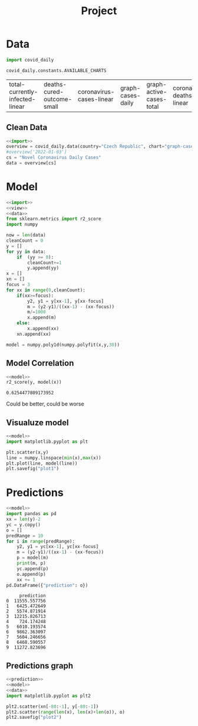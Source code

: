 #+TITLE: Project

* Data
#+NAME: import
#+begin_src python :session Python :noweb yes :exports both
import covid_daily

covid_daily.constants.AVAILABLE_CHARTS

#+end_src

#+RESULTS: import
| total-currently-infected-linear | deaths-cured-outcome-small | coronavirus-cases-linear | graph-cases-daily | graph-active-cases-total | coronavirus-deaths-linear | graph-deaths-daily | cases-cured-daily | deaths-cured-outcome |

#+RESULTS:
** Clean Data
#+NAME: data
#+begin_src python :session Python :noweb yes :exports both
<<import>>
overview = covid_daily.data(country="Czech Republic", chart="graph-cases-daily")
#overview['2022-01-03']
cs = "Novel Coronavirus Daily Cases"
data = overview[cs]
#+end_src

#+RESULTS: data

* Model
#+NAME: model
#+begin_src python :session Python :noweb yes :exports both
<<import>>
<<view>>
<<data>>
from sklearn.metrics import r2_score
import numpy

now = len(data)
cleanCount = 0
y = []
for yy in data:
    if  (yy >= 0):
        cleanCount+=1
        y.append(yy)
x = []
xn = []
focus = 3
for xx in range(0,cleanCount):
    if(xx>=focus):
        y2, y1 = y[xx-1], y[xx-focus]
        m = (y2-y1)/((xx-1) - (xx-focus))
        m/=1000
        x.append(m)
    else:
        x.append(xx)
    xn.append(xx)

model = numpy.poly1d(numpy.polyfit(x,y,30))
#+end_src

#+RESULTS: model
** Model Correlation
#+NAME: model R2
#+begin_src python :session Python :noweb yes :exports both
<<model>>
r2_score(y, model(x))
#+end_src

#+RESULTS: model R2
: 0.6254477809173952
Could be better, could be worse
** Visualuze model
#+NAME: visual model
#+begin_src python :session Python :noweb yes :exports both :results graphics file :file plot1.png
<<model>>
import matplotlib.pyplot as plt

plt.scatter(x,y)
line = numpy.linspace(min(x),max(x))
plt.plot(line, model(line))
plt.savefig("plot1")
#+end_src

#+RESULTS: visual model
[[file:plot1.png]]
* Predictions
#+NAME: prediction
#+begin_src python :session Python :noweb yes :exports both
<<model>>
import pandas as pd
xx = len(y)-2
yc = y.copy()
o = []
predRange = 10
for i in range(predRange):
    y2, y1 = yc[xx-1], yc[xx-focus]
    m = (y2-y1)/((xx-1) - (xx-focus))
    p = model(m)
    print(m, p)
    yc.append(p)
    o.append(p)
    xx += 1
pd.DataFrame({"prediction": o})
#+end_src

#+RESULTS: prediction
#+begin_example
     prediction
0  11555.557756
1   6425.472649
2   5574.871914
3  12215.826713
4    724.174248
5   6010.193574
6   9862.363097
7   5604.246656
8   6468.590557
9  11272.823696
#+end_example
** Predictions graph
#+NAME: plot prediction
#+begin_src python :session Python :noweb yes :exports both :file plot2.png :results graphics file
<<prediction>>
<<model>>
<<data>>
import matplotlib.pyplot as plt2

plt2.scatter(xn[-80:-1], y[-80:-1])
plt2.scatter(range(len(x), len(x)+len(o)), o)
plt2.savefig("plot2")

#+end_src

#+RESULTS: plot prediction
[[file:plot2.png]]
